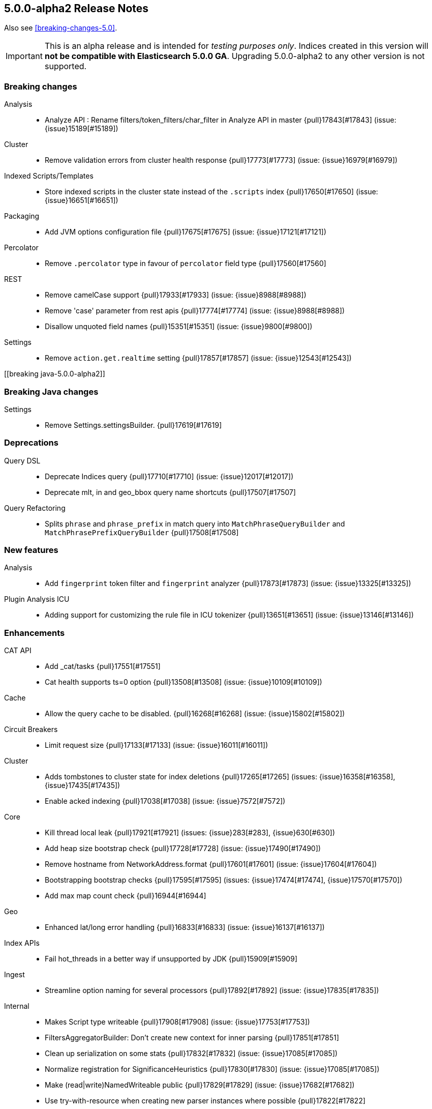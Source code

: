 [[release-notes-5.0.0-alpha2]]
== 5.0.0-alpha2 Release Notes

Also see <<breaking-changes-5.0>>.

IMPORTANT: This is an alpha release and is intended for _testing purposes only_. Indices created in this version will *not be compatible with Elasticsearch 5.0.0 GA*. Upgrading 5.0.0-alpha2 to any other version is not supported.

[[breaking-5.0.0-alpha2]]
[float]
=== Breaking changes

Analysis::
* Analyze API : Rename filters/token_filters/char_filter in Analyze API in master {pull}17843[#17843] (issue: {issue}15189[#15189])

Cluster::
* Remove validation errors from cluster health response {pull}17773[#17773] (issue: {issue}16979[#16979])

Indexed Scripts/Templates::
* Store indexed scripts in the cluster state instead of the `.scripts` index {pull}17650[#17650] (issue: {issue}16651[#16651])

Packaging::
* Add JVM options configuration file {pull}17675[#17675] (issue: {issue}17121[#17121])

Percolator::
* Remove `.percolator` type in favour of `percolator` field type {pull}17560[#17560]

REST::
* Remove camelCase support {pull}17933[#17933] (issue: {issue}8988[#8988])
* Remove 'case' parameter from rest apis {pull}17774[#17774] (issue: {issue}8988[#8988])
* Disallow unquoted field names {pull}15351[#15351] (issue: {issue}9800[#9800])

Settings::
* Remove `action.get.realtime` setting {pull}17857[#17857] (issue: {issue}12543[#12543])



[[breaking java-5.0.0-alpha2]]
[float]
=== Breaking Java changes

Settings::
* Remove Settings.settingsBuilder. {pull}17619[#17619]



[[deprecation-5.0.0-alpha2]]
[float]
=== Deprecations

Query DSL::
* Deprecate Indices query {pull}17710[#17710] (issue: {issue}12017[#12017])
* Deprecate mlt, in and geo_bbox query name shortcuts {pull}17507[#17507]

Query Refactoring::
* Splits `phrase` and `phrase_prefix` in match query into `MatchPhraseQueryBuilder` and `MatchPhrasePrefixQueryBuilder` {pull}17508[#17508]



[[feature-5.0.0-alpha2]]
[float]
=== New features

Analysis::
* Add `fingerprint` token filter and `fingerprint` analyzer {pull}17873[#17873] (issue: {issue}13325[#13325])

Plugin Analysis ICU::
* Adding support for customizing the rule file in ICU tokenizer {pull}13651[#13651] (issue: {issue}13146[#13146])



[[enhancement-5.0.0-alpha2]]
[float]
=== Enhancements

CAT API::
* Add _cat/tasks {pull}17551[#17551]
* Cat health supports ts=0 option {pull}13508[#13508] (issue: {issue}10109[#10109])

Cache::
* Allow the query cache to be disabled. {pull}16268[#16268] (issue: {issue}15802[#15802])

Circuit Breakers::
* Limit request size {pull}17133[#17133] (issue: {issue}16011[#16011])

Cluster::
* Adds tombstones to cluster state for index deletions {pull}17265[#17265] (issues: {issue}16358[#16358], {issue}17435[#17435])
* Enable acked indexing {pull}17038[#17038] (issue: {issue}7572[#7572])

Core::
* Kill thread local leak {pull}17921[#17921] (issues: {issue}283[#283], {issue}630[#630])
* Add heap size bootstrap check {pull}17728[#17728] (issue: {issue}17490[#17490])
* Remove hostname from NetworkAddress.format {pull}17601[#17601] (issue: {issue}17604[#17604])
* Bootstrapping bootstrap checks {pull}17595[#17595] (issues: {issue}17474[#17474], {issue}17570[#17570])
* Add max map count check {pull}16944[#16944]

Geo::
* Enhanced lat/long error handling {pull}16833[#16833] (issue: {issue}16137[#16137])

Index APIs::
* Fail hot_threads in a better way if unsupported by JDK {pull}15909[#15909]

Ingest::
* Streamline option naming for several processors {pull}17892[#17892] (issue: {issue}17835[#17835])

Internal::
* Makes Script type writeable {pull}17908[#17908] (issue: {issue}17753[#17753])
* FiltersAggregatorBuilder: Don't create new context for inner parsing {pull}17851[#17851]
* Clean up serialization on some stats {pull}17832[#17832] (issue: {issue}17085[#17085])
* 	Normalize registration for SignificanceHeuristics {pull}17830[#17830] (issue: {issue}17085[#17085])
* Make (read|write)NamedWriteable public {pull}17829[#17829] (issue: {issue}17682[#17682])
* Use try-with-resource when creating new parser instances where possible {pull}17822[#17822]
* Don't pass XContentParser to ParseFieldRegistry#lookup {pull}17794[#17794]
* Internal: Remove threadlocal from document parser {pull}17764[#17764]
* Cut range aggregations to registerAggregation {pull}17757[#17757] (issue: {issue}17085[#17085])
* Remove ParseFieldMatcher from AbstractXContentParser {pull}17756[#17756] (issue: {issue}17417[#17417])
* Remove parser argument from methods where we already pass in a parse context {pull}17738[#17738]
* Switch SearchAfterBuilder to writeGenericValue {pull}17735[#17735] (issue: {issue}17085[#17085])
* Remove StreamableReader {pull}17729[#17729] (issue: {issue}17085[#17085])
* Cleanup nested, has_child & has_parent query builders for inner hits construction {pull}17719[#17719] (issue: {issue}11118[#11118])
* Make AllocationCommands NamedWriteables {pull}17661[#17661]
* Isolate StreamableReader {pull}17656[#17656] (issue: {issue}17085[#17085])
* Create registration methods for aggregations similar to those for queries {pull}17653[#17653] (issues: {issue}17085[#17085], {issue}17389[#17389])
* Turn RestChannel into an interface {pull}17643[#17643] (issue: {issue}17133[#17133])
* Remove PROTOTYPEs from QueryBuilders {pull}17632[#17632] (issue: {issue}17085[#17085])
* Remove registerQueryParser {pull}17608[#17608]
* ParseField#getAllNamesIncludedDeprecated to not return duplicate names {pull}17504[#17504]
* Rework a query parser and improve registration {pull}17458[#17458]
* Clean up QueryParseContext and don't hold it inside QueryRewrite/ShardContext {pull}17417[#17417]

Mapping::
* Automatically upgrade analyzed strings with an analyzer to `text`. {pull}17861[#17861]
* Support dots in field names when mapping already exists {pull}17759[#17759] (issue: {issue}15951[#15951])
* Use the new points API to index numeric fields. {pull}17746[#17746] (issues: {issue}11513[#11513], {issue}16751[#16751], {issue}17007[#17007], {issue}17700[#17700])
* Simplify AllEntries, AllField and AllFieldMapper: {pull}17613[#17613]

Network::
* Limit request size {pull}17133[#17133] (issue: {issue}16011[#16011])

Packaging::
* Remove unnecessary sleep from init script restart {pull}17966[#17966]
* Explicitly set packaging permissions {pull}17912[#17912] (issue: {issue}17634[#17634])
* Allow configuring Windows service name, description and user {pull}17312[#17312]
* rpm uses non-portable `--system` flag to `useradd` {pull}14596[#14596] (issue: {issue}14211[#14211])

Percolator::
* PercolatorQueryBuilder cleanup by using MemoryIndex#fromDocument(...) helper {pull}17669[#17669] (issue: {issue}9386[#9386])

Plugins::
* Cli: Improve output for usage errors {pull}17938[#17938]
* Cli: Add verbose output with zip url when installing plugin {pull}17662[#17662] (issue: {issue}17529[#17529])

Query DSL::
* Add MatchNoDocsQuery, a query that matches no documents and prints the reason why in the toString method. {pull}17780[#17780]
* Adds `ignore_unmapped` option to geo queries {pull}17751[#17751]
* Adds `ignore_unmapped` option to nested and P/C queries {pull}17748[#17748]
* SimpleQueryParser should call MappedFieldType.termQuery when appropriate. {pull}17678[#17678]

REST::
* Allow JSON with unquoted field names by enabling system property {pull}17801[#17801] (issue: {issue}17674[#17674])

Recovery::
* TransportNodesListGatewayStartedShards should fall back to disk based index metadata if not found in cluster state {pull}17663[#17663] (issue: {issue}17630[#17630])

Reindex API::
* Properly mark reindex's child tasks as child tasks {pull}17770[#17770]

Search::
* Fail query if it contains very large rescores {pull}17917[#17917] (issue: {issue}17522[#17522])

Settings::
* Switch to registered Settings for all IndexingMemoryController settings {pull}17778[#17778] (issue: {issue}17442[#17442])

Stats::
* Add points to SegmentStats. {pull}17775[#17775] (issue: {issue}16974[#16974])
* Remove FieldStats.Float. {pull}17749[#17749]
* Show configured and remaining delay for an unassigned shard. {pull}17515[#17515] (issue: {issue}17372[#17372])

Store::
* Use `mmapfs` by default. {pull}17616[#17616] (issue: {issue}16983[#16983])

Suggesters::
* Add bwc support for reading  pre-5.0 completion index {pull}17602[#17602]

Task Manager::
* Move parentTaskId into TransportRequest  {pull}17872[#17872]
* Shorten the serialization of the empty TaskId {pull}17870[#17870]
* Expose whether a task is cancellable in the _tasks list API {pull}17464[#17464] (issue: {issue}17369[#17369])



[[bug-5.0.0-alpha2]]
[float]
=== Bug fixes

Aggregations::
* Adds serialisation of sigma to extended_stats_bucket pipeline aggregation {pull}17703[#17703] (issue: {issue}17701[#17701])
* Fixes NPE when no window is specified in moving average request {pull}17556[#17556] (issue: {issue}17516[#17516])
* Fixes Filter and FiltersAggregation to work with empty query {pull}17542[#17542] (issue: {issue}17518[#17518])
* ExtendedStatsAggregator should also pass sigma to emtpy aggs. {pull}17388[#17388] (issue: {issue}17362[#17362])

Allocation::
* Rebalancing policy shouldn't prevent hard allocation decisions {pull}17698[#17698] (issues: {issue}14057[#14057], {issue}14259[#14259])
* When considering the size of shadow replica shards, set size to 0 {pull}17509[#17509] (issue: {issue}17460[#17460])

Core::
* Refactor UUID-generating methods out of Strings {pull}17837[#17837] (issue: {issue}17819[#17819])
* Node names cleanup {pull}17723[#17723] (issue: {issue}17718[#17718])
* NullPointerException from IndexingMemoryController when a version conflict happens during recovery {pull}17569[#17569]

Ingest::
* Ingest does not close its factories {pull}17626[#17626] (issue: {issue}17625[#17625])

Internal::
* Fix BulkItemResponse.Failure.toString {pull}17871[#17871]

Logging::
* Add missing index name to search slow log. {pull}17818[#17818] (issue: {issue}17025[#17025])

Mapping::
* Fix cross type mapping updates for `boolean` fields. {pull}17882[#17882] (issue: {issue}17879[#17879])
* Fix dynamic check to properly handle parents {pull}17864[#17864] (issues: {issue}17644[#17644], {issue}17854[#17854])
* Fix array parsing to remove its context when finished parsing {pull}17768[#17768]
* Disallow fielddata loading on text fields that are not indexed. {pull}17747[#17747]
* Fail if an object is added after a field with the same name. {pull}17568[#17568] (issue: {issue}17567[#17567])

Packaging::
* Fix exit code {pull}17082[#17082]

Plugin Discovery EC2::
* Fix EC2 Discovery settings {pull}17651[#17651] (issue: {issue}16602[#16602])

Plugins::
* Quote path to java binary {pull}17496[#17496] (issue: {issue}17495[#17495])

Query DSL::
* Apply the default operator on analyzed wildcard in simple_query_string builder {pull}17776[#17776]
* Apply the default operator on analyzed wildcard in query_string builder: {pull}17711[#17711] (issue: {issue}2183[#2183])

REST::
* Fixes reading of CORS pre-flight headers and methods {pull}17523[#17523] (issue: {issue}17483[#17483])
* index is a required url part for update by query {pull}17503[#17503]

Reindex API::
* Reindex should never report negative throttled_until {pull}17799[#17799] (issue: {issue}17783[#17783])
* Reindex should gracefully handle when _source is disabled {pull}17667[#17667] (issue: {issue}17666[#17666])

Settings::
* convert settings for ResourceWatcherService to new infrastructure {pull}17948[#17948]

Snapshot/Restore::
* Fix the semantics for the BlobContainer interface {pull}17878[#17878] (issues: {issue}15579[#15579], {issue}15580[#15580])
* On restore, selecting concrete indices can select wrong index {pull}17715[#17715]

Task Manager::
* Shard level tasks in Bulk Action lose reference to their parent tasks {pull}17743[#17743]

Term Vectors::
* Fix calculation of took time of term vectors request {pull}17817[#17817] (issue: {issue}12565[#12565])



[[upgrade-5.0.0-alpha2]]
[float]
=== Upgrades

Core::
* Upgrade to lucene 6 release {pull}17657[#17657]

